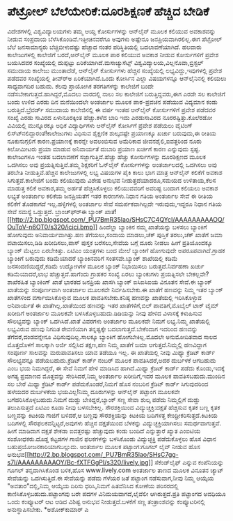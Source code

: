 * ಪೆಟ್ರೋಲ್ ಬೆಲೆಯೇರಿಕೆ:ದೂರಶಿಕ್ಷಣಕೆ ಹೆಚ್ಚಿದ ಬೇಡಿಕೆ

ವಿದೇಶಗಳಲ್ಲಿ ವಿಶ್ವವಿದ್ಯಾಲಯಗಳು ತಮ್ಮ ಆಯ್ದ ಕೋರ್ಸುಗಳನ್ನು ಆನ್‌ಲೈನ್ ಮೂಲಕ ಕಲಿಯುವ
ಅವಕಾಶವನ್ನು ನೀಡುವ ಸಂಪ್ರದಾಯ ಬೆಳೆಸಿಕೊಂಡಿವೆ.ಇತ್ತೀಚಿನವರೆಗೂ ಅವುಗಳು ಅಷ್ಟೇನೂ
ಜನಪ್ರಿಯವಾಗಿರಲಿಲ್ಲ.ಈಗ ಪೆಟ್ರೋಲ್ ಬೆಲೆ ಜನಸಾಮಾನ್ಯರು ಬೆಚ್ಚಿಬೀಳುವಷ್ಟು ಹೆಚ್ಚಾದ
ನಂತರ ಪರಿಸ್ಥಿತಿಯಲ್ಲಿ ಬದಲಾವಣೆಯಾಗಿದೆ. ಹಲವಾರು ಕಾಲೇಜುಗಳಲ್ಲಿ ಕಾಲೇಜಿಗೆ
ಬರದೆ,ಆನ್‌ಲೈನ್ ಮೂಲಕ ಪಾಠ ಕಲಿಯುವ ಅವಕಾಶ ನೀಡುವ ಕೋರ್ಸುಗಳಿಗೆ ಪ್ರವೇಶ ಬಯಸಿದವರ
ಸಂಖ್ಯೆಯಲ್ಲಿ ದುಪ್ಪಟ್ಟು ಏರಿಕೆಯಾಗಿದೆ.ಮಸಾಚ್ಯುಸೆಟ್ಸ್
ವಿಶ್ವವಿದ್ಯಾಲಯ,ವಿಲ್ಲನೊವಾ,ಬ್ರಿಸ್ಟಲ್ ಸಮುದಾಯ ಕಾಲೇಜು ಮುಂತಾದೆಡೆ, ಆನ್‌ಲೈನ್
ಕೋರ್ಸುಗಳು ಹೆಚ್ಚಿನ ಸಂಖ್ಯೆಯಲ್ಲಿ ಲಭ್ಯವಿದ್ದು,ಇವುಗಳಲ್ಲಿ ಪ್ರವೇಶ ಪಡೆದವರ
ಸಂಖ್ಯೆಯಲ್ಲಿ ತೀವ್ರ್‍ಅ ಏರಿಕೆಯಾಗಿದೆ.ಒಂದು ಕೋರ್ಸಿನ ಎಲ್ಲಾ ವಿಷಯಗಳನ್ನೂ
ಆನ್‌ಲೈನಿನಲ್ಲಿ ಕಲಿಯಲು ಸಾಧ್ಯವಾಗದಿರ ಬಹುದು. ಕೆಲವು ಪ್ರಾಯೋಗಿಕ ತರಗತಿಗಳನ್ನು
ಕಾಲೇಜಿಗೆ ಬಂದೇ ನಡೆಸಬೇಕಾಗುತ್ತದೆ.ಹಾಗಿದ್ದರೆ,ಮೊದಲು ವಾರದಲ್ಲಿ ನಾಲು ಸಲ ಕಾಲೇಜಿಗೆ
ಬರುತ್ತಿದ್ದವರು,ಈಗ ಎರಡೇ ಸಲ ಕಾಲೇಜಿಗೆ ಬಂದು ಉಳಿದ ಎರಡು ದಿನ ಮನೆಯಿಂದಲೇ ಅಂತರ್ಜಾಲ
ಮೂಲಕ ಪಾಠ-ಪ್ರವಚನ ಪಡೆಯುವ ವಿದ್ಯಮಾನ ಕಂಡು ಬರುತ್ತಿದೆ.ಬ್ರೆವರ್ಡ್ ಸಮುದಾಯ
ಕಾಲೇಜಿನಲ್ಲಿ ಈ ವರ್ಷ ಇಂತಹ ಆನ್‌ಲೈನ್ ಕೋರ್ಸುಗಳಿಗೆ ಪ್ರವೇಶ ಪಡೆದವರ ಸಂಖ್ಯೆ ಎರಡು
ಸಾವಿರದ ಏಳುನೂರಕ್ಕಿಂತ ಹೆಚ್ಚು.ಕಳೆದ ಬಾರಿ ಇದು ಎರಡುಸಾವಿರದ ನೂರರಷ್ಟಿತ್ತು.ಕೊಲೆರಡೋ
ವಿವಿಯಲ್ಲಿ ಮುನ್ನೂರಕ್ಕೂ ಅಧಿಕ ವಿದ್ಯಾರ್ಥಿಗಳು ಆನ್‌ಲೈನ್ ಕೋರ್ಸಿಗೆ ಪ್ರವೇಶ ಪಡೆಯಲು
ವೈಟಿಂಗ್ ಲಿಸ್ಟ್‍ನಲಿದ್ದಾರಂತೆ!ಕಾಲೇಜುಗಳು ವಿಧಿಸುವ ಶೈಕ್ಷಣಿಕ ಶುಲ್ಕದಷ್ಟೇ
ಪ್ರಯಾಣಕ್ಕೂ ಖರ್ಚು ಬರುವುದು,ಈ ರೀತಿಯ ನೂಕುನುಗ್ಗಲಿಗೆ ಕಾರಣ.ಪ್ರಯಾಣಕ್ಕೆ ಕಾರನ್ನೇ
ಅವಲಂಬಿಸುವ ಅಮೆರಿಕಾದ ಜೀವನಶೈಲಿ,ಐವತ್ತರಿಂದ ನೂರು ಕಿಲೋಮೀಟರು ಪ್ರಯಾ ಮಾಡುವ
ಅನಿವಾರ್ಯತೆ ದುಬಾರಿ ಪ್ರಯಾಣ ಖರ್ಚಿಗೆ ಕಾರಣ ಎನ್ನುವುದು ಸ್ಪಷ್ಟ.
 ಕಾಲೇಜುಗಳೂ ಇಂತಹ ಬದಲಾವಣೆಗೆ ಸಜ್ಜಾಗುತ್ತಿವೆ.ಹೆಚ್ಚು ಹೆಚ್ಚು ಕೋರ್ಸುಗಳನ್ನು
ದೂರಶಿಕ್ಷಣದ ಮೂಲಕ ಒದಗಿಸಲು ಅವು ಪ್ರಯತ್ನಿಸುತ್ತಿವೆ.ತಮ್ಮ ಶಿಕ್ಷಕರಿಗೆ ಓನ್‌ಲೈನ್
ಕೋರ್ಸುಗಳನ್ನು ಅಂತರ್ಜಾಲದಲ್ಲಿ ಒದಗಿಸಲು ಅವು ತರಬೇತಿ ನೀಡುತ್ತಿವೆ.ಹೆಚ್ಚಿನ
ಕಾಲೇಜುಗಳಲ್ಲಿ ಲಭ್ಯ ವಿಷಯಗಳ ಪೈಕಿ ಕಾಲು ಭಾಗ ಮಾತ್ರ ಆನ್‌ಲೈನ್ ಕಲಿಕೆಗೆ ಅವಕಾಶ
ಸಿಗುತ್ತವೆ.ಕಾಲೇಜಿಗೆ ಬಂದು ಕಲಿಯುವುದು ವಿಶೇಷ ಅನುಭವ ನೀಡುತ್ತದೆಯಾದರೂ,ಸಮಯದ
ಉಳಿತಾಯ,ಕೆಲಸ ಮಾಡುತ್ತ ಕಲಿಕೆ ಅವಕಾಶ,ತಮ್ಮ ಅರ್ಹತೆ ಹೆಚ್ಚಿಸಿಕೊಳ್ಳಲು ಕಲಿಯುವವರಿಗೆ
ಅವರಿಷ್ಟ ಬಂದಾಗ ಕಲಿಯಲು ಅವಕಾಶ ಲಭ್ಯತೆ ಅಂತರ್ಜಾಲ ಕಲಿಕೆಯ ಜನಪ್ರಿಯತೆಗೆ ಇತರ
ಕಾರಣಗಳು.ನಿಧಾನ ಗತಿಯ ಅಂತರ್ಜಾಲ ಸೇವೆ ಈ ರೀತಿಯ ಕಲಿಕೆಗೆ ತೊಡಕಾಗದೆ
ಇಲ್ಲ.ಹಳ್ಳಿಗಳಲ್ಲಿ ಅಂತರ್ಜಾಲ ಸೇವೆ ಸಮರ್ಪಕವಾಗಿಲ್ಲದೇ ಇರುವುದು,ಇದ್ದರೂ ನಿಧಾನ ಗತಿಯ
ಸೇವೆ ಸಮಸ್ಯೆ ಒಡ್ಡುತ್ತದೆ.
ಬ್ರಾಂಚ್‌ಫ್ರ್‍ಈ ಬ್ಯಾಂಕ್
ಖಾತೆ![[http://2.bp.blogspot.com/_PU7BmR35lao/SHsC7C4QYcI/AAAAAAAAAOQ/OuToV-n6OT0/s1600-h/icici.bmp][[[http://2.bp.blogspot.com/_PU7BmR35lao/SHsC7C4QYcI/AAAAAAAAAOQ/OuToV-n6OT0/s320/icici.bmp]]]]
 ಹಿಂದೆಲ್ಲಾ ಬ್ಯಾಂಕಿನ ನಮ್ಮ ಖಾತೆಯನ್ನು ಬಳಸಲು ಬ್ಯಾಂಕಿಗೆ ಹೋಗುವುದು
ಅನಿವಾರ್ಯವಾಗಿತ್ತು.ಹಣ ತೆಗೆಯಲು,ಸಂದಾಯ ಮಾಡಲು,ಚೆಕ್ ಪುಸ್ತಿಕೆ ತರಲು,ಚೆಕ್ ಖಾತೆಗೆ
ಜಮಾ ವಟಾಯಿಸಲು,ಡಿಡಿ ಖರೀದಿಸಲು,ಪಾಸ್ ಪುಸ್ತಕ ಬರೆಸಲು,ಸೇವೆಯ ಬಗ್ಗೆ ದೂರು ನೀಡಲು
ಹೀಗೆ ಪ್ರತಿಯೊಂದಕ್ಕೂ ಬ್ಯಾಂಕ್ ಮೆಟ್ಟಲು ಏರಬೇಕಿತ್ತು. ಏಟಿಎಂ ಯಂತ್ರಗಳು ಬಂದ ಮೇಲೆ
ಬ್ಯಾಂಕಿಗೆ ಹೋಗುವುದೇ ಅಪರೂಪವಾಗಿದೆ.ಗ್ರಾಹಕ ಬ್ಯಾಂಕಿಗೆ ಬರುವುದು ಕಡಿಮೆಯಾದರೆ
ಬ್ಯಾಂಕಿನವರಿಗೆ ಸಂತಸವೇ.ಬ್ಯಾಂಕ್ ಶಾಖೆಯಲ್ಲಿ ಕಡಿಮೆ ಜನಸಂದಣಿಯಿದ್ದರೆ,ಕಡಿಮೆ
ಉದ್ಯೋಗಿಗಳ ಮೂಲಕ ಬ್ಯಾಂಕ್ ನಿಭಾಯಿಸಲು ಬರುತ್ತದೆ.ನಿರ್ವಹಣಾ ಖರ್ಚು ಕಡಿಮೆಯಾದರೆ,ಲಾಭ
ಹೆಚ್ಚುತ್ತದೆ.ಹಾಗೆಂದು ಗ್ರಾಹಕರ ಸಂಖ್ಯೆ ಏರಲು ಬ್ಯಾಂಕುಗಳು ಪ್ರಯತ್ನಿಸಲೇ
ಬೇಕಲ್ಲವೇ?ಶಾಖೆರಹಿತ ಬ್ಯಾಂಕಿಂಗ್ ಖಾತೆ ಭಾರತದ ಜನಪ್ರಿಯ ಖಾಸಗಿ ಬ್ಯಾಂಕ್ ಐಸಿಐಸಿಐಯ
ವಿನೂತನ ಸೇವೆ.ಈ ಬ್ಯಾಂಕ್ ಖಾತೆಯನ್ನು ಸಂಪೂರ್ಣವಾಗಿ ಅಂತರ್ಜಾಲ ಮೂಲಕವೇ
ನಿರ್ವಹಿಸಬೇಕು.ಈ ಖಾತೆಗೆ ಹಣವನ್ನು ನಿಮ್ಮ ಇತರ ಬ್ಯಾಂಕ್ ಖಾತೆಗಳಿಂದ
ವರ್ಗಾಯಿಸಿಕೊಳ್ಳುವ ಮೂಲಕ ಪಾವತಿಸಬೇಕು.ಕನಿಷ್ಠ ಹಣವನ್ನು ಖಾತೆಯಲ್ಲಿ ಇರಿಸಿಕೊಳ್ಳುವ
ಅನಿವಾರ್ಯತೆ ಈ ಖಾತೆಗಿಲ್ಲ.ಖಾತೆಯಿಂದ ಹಣವನ್ನು ಇತರ ಖಾತೆಗಳಿಗೆ,ಬಿಲ್
ಪಾವತಿಗೆ,ಮೊಬೈಲ್ ಟಾಕ್ ಟೈಮ್ ಖರೀದಿಗೆ ಅಂತರ್ಜಾಲ ಮೂಲಕವೇ
ಬಳಸಿಕೊಳ್ಳಬಹುದು.ಡಿಡಿಯನ್ನು ನೀವು ಹೇಳಿದ ವಿಳಾಸಕ್ಕೆ ಕಳುಹಿಸುವ ಸೌಲಭ್ಯವನ್ನು
ಬ್ಯಾಂಕ್ ಒದಗಿಸಿದೆ.ಖಾತೆ ವಿವರಗಳು ಅಂತರ್ಜಾಲ ಮೂಲಕವೇ ನಿಮಗೆ ಲಭ್ಯ.ನಿಮ್ಮ ಖಾತೆಯಲ್ಲಿ
ಲಭ್ಯವಿರುವ ಹಣವು ನಿಗದಿತ ಠೇವಣಿಯಾಗಿ ತನ್ನಷ್ಟಕ್ಕೇ ಬದಲಾಗುತ್ತದೆ.ಬೇಕೆಂದಾಗ ಇದರಿಂದ
ಹಣವನ್ನು ತೆಗೆದರೆ,ದಂಡವನ್ನೇನೂ ವಿಧಿಸುವುದಿಲ್ಲ.ಸಾಲಕ್ಕೂ ಬ್ಯಾಂಕಿಗೆ
ಹೋಗಬೇಕಿಲ್ಲ.ಮೊದಲೇ ಅನುಮೋದಿತವಾದ ಸಾಲದ ಮೊತ್ತದೊಳಗೆ ಸಾಲಕ್ಕಾಗಿ ಅರ್ಜಿ ಸಲ್ಲಿಸಿದ
ತಕ್ಷಣ,ಹಣ ನಿಮ್ಮ ಖಾತೆಗೆ ಜಮಾ ಆಗುತ್ತದೆ.ನಿಮ್ಮಲ್ಲಿ ಹಣವಿದ್ದಾಗ ಸಂಪೂರ್ಣ ಸಾಲವನ್ನು
ಮರುಪಾವತಿಸಲು ಯಾವ ತಡೆಯೂ ಇಲ್ಲ.
 ಈ ಖಾತೆಯಲ್ಲಿ ನೀವು ಮಿಥ್ಯಾ ಕ್ರೆಡಿಟ್ ಕಾರ್ಡ್ ಸೌಲಭ್ಯವನ್ನೂ ಪಡೆಯಬಹುದು.ಕ್ರೆಡಿಟ್
ಕಾರ್ಡ್ ನಂಬರ್ ಮೂಲಕ ಪಾವತಿಸಿದರೆ,ಅದರ ದುರ್ಬಳಕೆ ಆಗಬಹುದು ಎಂಬ ಭಯ ನಿಮಗಿದ್ದರೆ, ಈ
ಸೇವೆ ನಿಮಗೆ ಹೇಳಿ ಮಾಡಿಸಿದ ಹಾಗಿದೆ.ಮಿಥ್ಯಾ ಕ್ರೆಡಿಟ್ ಕಾರ್ಡ್ ಪಡೆದು ಕೊಂಡು,ಇದಕ್ಕೆ
ಅಗತ್ಯ ಪ್ರಮಾಣದ ಮೊತ್ತವನ್ನು ಸೇರಿಸಿದರೆ,ನಿಮ್ಮ ಅಂತರ್ಜಾಲ ಖರೀದಿಗೆ,ಇದರ ಮೂಲಕ
ಪಾವತಿಸಬಹುದು.ಮುಂದಿನ ಸಲ ಬೇರೆ ಮಿಥ್ಯಾ ಕ್ರೆಡಿಟ್ ಕಾರ್ಡ್ ಪಡೆದುಕೊಂಡರೆ,ನಿಮಗೆ ಹೊಸ
ನಂಬರಿನ ಕ್ರೆಡಿಟ್ ಕಾರ್ಡ್ ಸಿಗುವುದರಿಂದ ಹಳೆಯದರ ದುರ್ಬಳಕೆಯ ಭಯವಿಲ್ಲ!ನಿಮ್ಮ
ದೂರುಗಳನ್ನು ಆನ್‌ಲೈನ್ ಪಟ್ಟಾಂಗ ಮೂಲಕವೇ ಬಗೆಹರಿಸಿಕೊಳ್ಳಬಹುದು.ನಿಮಗೆ ದುಡ್ಡು
ಬೇಕಿದ್ದರೆ,ಬ್ಯಾಂಕ್ ಸಣ್ಣ ಸೇವಾ ಶುಲ್ಕ ಪಡೆದು ನಿಮ್ಮಲ್ಲಿಗೆ ದುಡ್ಡು ತಲುಪಿಸುತ್ತದೆ
ಏಟಿಎಂ ಕೂಡಾ ನೀವು ಬಳಸಬೇಕಿಲ್ಲ.
ಸೌರಶಕ್ತಿಯಿಂದ ವಿದ್ಯುಚ್ಚಕ್ತಿ:ದಕ್ಷತೆ ಹೆಚ್ಚಿಸುವ ಕೃತಕ ಬಣ್ಣ
 ಕೃತಕ ಬಣ್ಣವನ್ನು ಕಿಟಕಿಯ ಗಾಜಿಗೆ ಬಳಿದರೆ,ಆ ಬಣ್ಣವು ಸೌರಶಕ್ತಿಯನ್ನು ಕಿಟಕಿಯ
ಬದಿಗಳತ್ತ ಕೇಂದ್ರೀಕರಿಸುತ್ತದೆ.ಕಿಟಕಿಯ ಬದಿಗಳಲ್ಲಿ ಸೌರಫಲಕವನ್ನಿಟ್ಟರೆ,ಅವುಗಳು
ಹೆಚ್ಚಿನ ದಕ್ಷತೆಯಿಂದ ಬೆಳಕನ್ನು ವಿದ್ಯುಚ್ಛಕ್ತಿಯಾಗಿಸಲು ಸಮರ್ಥವಾಗುತ್ತವೆ. ಹೀಗೆ
ಮಾಡಿದಾಗ ದಕ್ಷತೆ ಶೇಕಡಾ ಐವತ್ತರಷ್ಟು ಹೆಚ್ಚುವುದು ಕಂಡು ಬಂದಿದೆ ಎನ್ನುತ್ತಾರೆ ಖ್ಯಾತ
ಎಂಐಟಿಯ ಸಂಶೋಧಕರು.ದೊಡ್ಡ ಕಟ್ಟಡಗಳ ಗಾಜಿನ ಫಲಕಗಳನ್ನು ಬಳಸಿಕೊಂಡು ವಿದ್ಯುಚ್ಛಕ್ತಿ
ಪಡೆದುಕೊಳ್ಳಲು ಹೊಸ ವಿಧಾನ ಬಹುಪ್ರಯೋಜನಕಾರಿಯಾಗಬಲ್ಲುದು.
ಅಂತರ್ಜಾಲ ಮೂಲಕ ಪಟ್ಟಾಂಗ:ಗೂಗಲ್ ಲೈವ್ ನೀಡುವ ಹೊಸ
ಅನುಭವ[[http://2.bp.blogspot.com/_PU7BmR35lao/SHsC7gg-s7I/AAAAAAAAAOY/Bc-fXTFGgPI/s1600-h/lively.jpg][[[http://2.bp.blogspot.com/_PU7BmR35lao/SHsC7gg-s7I/AAAAAAAAAOY/Bc-fXTFGgPI/s320/lively.jpg]]]]
ಸೆಕೆಂಡ್‌ಲೈಫ್ ಎನ್ನುವ ಕಂಪೆನಿಯನ್ನು ಗೂಗಲ್ ತನ್ನದಾಗಿಸಿಕೊಂಡ ಬಳಿಕ,ಹೊಸ
www.lively.com ಅಂತರ್ಜಾಲ ತಾಣದ ಮೂಲಕ ವಿನೂತನ ಚ್ಯಾಟ್ ಸೇವೆಯನ್ನು ಒದಗಿಸುತ್ತಿದೆ.ಈ
ಸೇವೆಯನ್ನು ಪಡೆದು ಗೆಳೆಯರ ಜತೆ ಪಟ್ಟಾಂಗ ನಡೆಸುವಾಗ,ನೀವು ನಿಮ್ಮ ಆಯ್ಕೆಯ
"ಅವತಾರ"ದಲ್ಲಿ,ನಿಮ್ಮ ಆಯ್ಕೆಯ ದಿರಿಸು ಧರಿಸಿ,ನಿಮಗೆ ಹಿತವೆನಿಸಿದ ಕೋಣೆಯ ಪರಿಸರದಲ್ಲಿ
ಕಾಣಿಸಿಕೊಳ್ಳಬಹುದು.ಪಟ್ಟಾಂಗವು ಬರೇ ಪದಗಳ ವಿನಿಮಯವಾಗದೆ,ಲೈವೆಲೀ ಆಗಿರುತ್ತದೆ.ಪ್ರತಿ
ಪಟ್ಟಾಂಗದ ಅವಧಿಯೂ ಒಂದು ಕಂಪ್ಯೂಟರ್ ಆಟ ಆಡಿದ ವಿಶಿಷ್ಟ ಅನುಭವ ನೀಡುತ್ತದೆ.ಬಳಕೆಗೆ
ಸಣ್ಣ ತಂತ್ರಾಂಶವನ್ನು ಕಂಪ್ಯೂಟರಿನಲ್ಲಿ ಅನುಸ್ಥಾಪಿಸಬೇಕು.
*ಅಶೋಕ್‌ಕುಮಾರ್ ಎ
